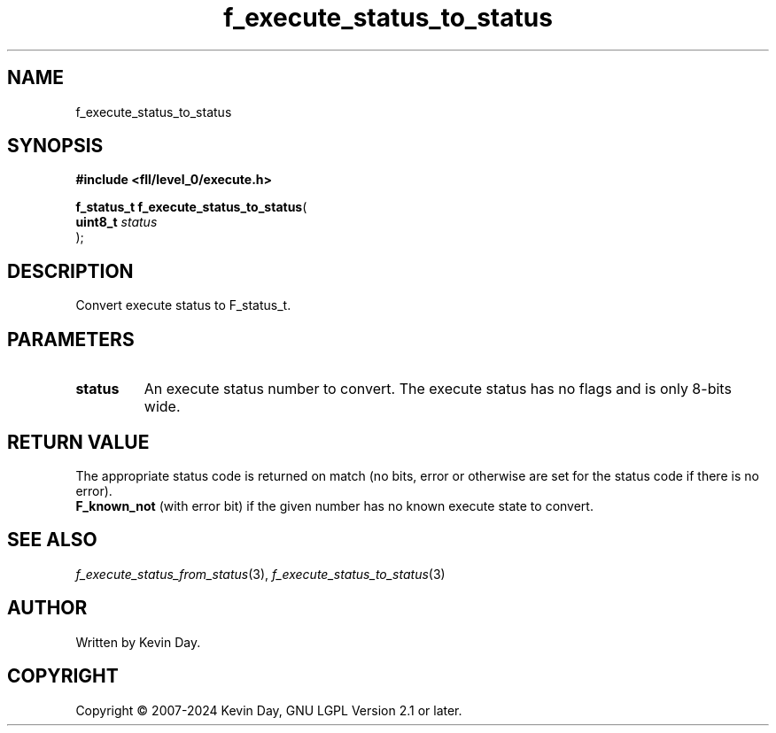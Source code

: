.TH f_execute_status_to_status "3" "February 2024" "FLL - Featureless Linux Library 0.6.9" "Library Functions"
.SH "NAME"
f_execute_status_to_status
.SH SYNOPSIS
.nf
.B #include <fll/level_0/execute.h>
.sp
\fBf_status_t f_execute_status_to_status\fP(
    \fBuint8_t  \fP\fIstatus\fP
);
.fi
.SH DESCRIPTION
.PP
Convert execute status to F_status_t.
.SH PARAMETERS
.TP
.B status
An execute status number to convert. The execute status has no flags and is only 8-bits wide.

.SH RETURN VALUE
.PP
The appropriate status code is returned on match (no bits, error or otherwise are set for the status code if there is no error).
.br
\fBF_known_not\fP (with error bit) if the given number has no known execute state to convert.
.SH SEE ALSO
.PP
.nh
.ad l
\fIf_execute_status_from_status\fP(3), \fIf_execute_status_to_status\fP(3)
.ad
.hy
.SH AUTHOR
Written by Kevin Day.
.SH COPYRIGHT
.PP
Copyright \(co 2007-2024 Kevin Day, GNU LGPL Version 2.1 or later.
